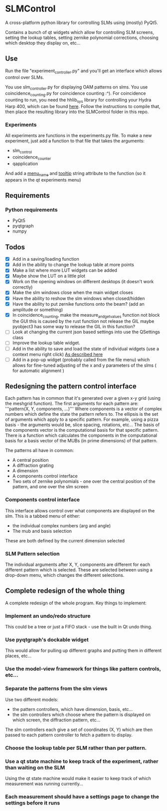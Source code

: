 * SLMControl
A cross-platform python library for controlling SLMs using (mostly) PyQt5.

Contains a bunch of qt widgets which allow for controlling SLM screens,
setting the lookup tables, setting zernike polynomial corrections,
choosing which desktop they display on, etc...

** Use
   Run the file "experiment_controller.py" and you'll get an interface which allows 
   control over SLMs.
     
   You use slm_controller.py for displaying OAM patterns on slms.
   You use coincidence_counting.py for coincidence counting :^).
   For coincidence counting to run, you need the hhlib_sys library for controlling 
   your Hydra Harp 400, which can be found [[https://github.com/HWQuantum/coincidence-counter][here]].
   Follow the instructions to compile that, then place the resulting library into the SLMControl
   folder in this repo.
*** Experiments
    All experiments are functions in the experiments.py file.
    To make a new experiment, just add a function to that file that takes the arguments:
    - slm_control
    - coincidence_counter
    - qapplication
    And add a __menu_name__ and __tooltip__ string attribute to the function 
    (so it appears in the qt experiments menu)

** Requirements
*** Python requirements
    - PyQt5
    - pyqtgraph
    - numpy

** Todos
   - [X] Add in a saving/loading function
   - [X] Add in the ability to change the lookup table at more points
   - [X] Make a list where more LUT widgets can be added
   - [X] Maybe show the LUT on a little plot
   - [X] Work on the opening windows on different desktops (it doesn't work correctly)
   - [X] Make the slm windows close when the main widget closes
   - [X] Have the ability to reshow the slm windows when closed/hidden
   - [X] Have the ability to put zernike functions onto the beam? (add an amplitude or something)
   - [X] In coincidence_counting, make the measure_and_get_values function not block the GUI
     this is caused by the rust function not release the GIL
     maybe pyobject3 has some way to release the GIL in this function?
   - [ ] Look at changing the current json based settings into use the QSettings class
   - [ ] Improve the lookup table widget.
   - [ ] Add in the ability to save and load the state of individual widgets (use a context menu right click) [[https://wiki.python.org/moin/PyQt/Handling%2520context%2520menus][As described here]]
   - [ ] Add in a pop-up widget (probably called from the file menu) which allows for fine-tuned adjusting of the x and y parameters of the slms
     ( for automatic alignment )
     
** Redesigning the pattern control interface
Each pattern has in common that it's generated over a given x-y grid (using the meshgrid function). 
The first arguments for each pattern are:
'''pattern(X, Y, components, ...)'''
Where components is a vector of complex numbers which define the state the pattern refers to.
The ellipsis is the set of arguments which apply to a specific pattern. For example, using a pizza basis - the arguments would be, slice spacing, rotations, etc...
The basis of the components vector is the computational basis for that specific pattern.
There is a function which calculates the components in the computational basis for a basis vector of the MUBs (in prime dimensions) of that pattern.

The patterns all have in common:
- A central position
- A diffraction grating
- A dimension
- A components control interface
- Two sets of zernike polynomials - one over the central position of the pattern, and one over the slm screen

*** Components control interface
This interface allows control over what components are displayed on the slm. 
This is a tabbed menu of either:
- the individual complex numbers (arg and angle)
- The mub and basis selection
These are both defined by the current dimension selected

*** SLM Pattern selection
The individual arguments after X, Y, components are different for each different pattern which is selected.
These are selected between using a drop-down menu, which changes the different selections.

** Complete redesign of the whole thing
   A complete redesign of the whole program.
   Key things to implement:

*** Implement an undo/redo structure
This could be a tree or just a FIFO stack - use the built in Qt undo thing.
*** Use pyqtgraph's dockable widget
This would allow for pulling up different graphs and putting them in different places, etc...
*** Use the model-view framework for things like pattern controls, etc...
*** Separate the patterns from the slm views
    Use two different models:
- the pattern controllers, which have dimension, basis, etc...
- the slm controllers which choose where the pattern is displayed on which screen, the diffraction pattern, etc...
The slm controllers each give a set of coordinates (X, Y) which are then passed to each pattern controller to fetch a pattern to display.
*** Choose the lookup table per SLM rather than per pattern.
*** Use a qt state machine to keep track of the experiment, rather than waiting on the SLM
    Using the qt state machine would make it easier to keep track of which measurement was
    running currently...
*** Each measurement should have a settings page to change the settings before it runs
